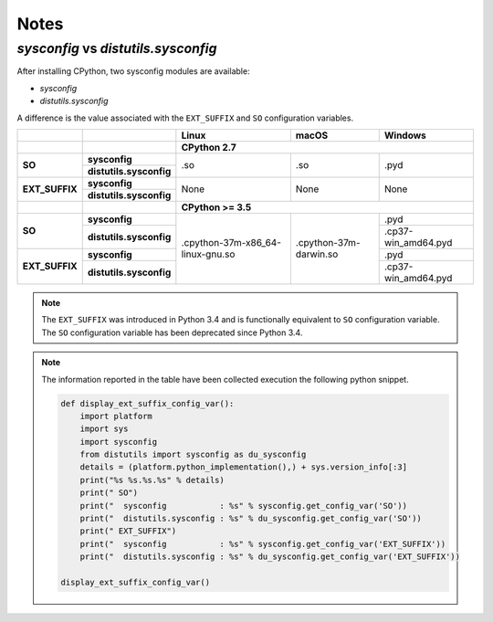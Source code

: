 =====
Notes
=====

`sysconfig` vs `distutils.sysconfig`
------------------------------------

After installing CPython, two sysconfig modules are available:

* `sysconfig`
* `distutils.sysconfig`

A difference is the value associated with the ``EXT_SUFFIX`` and ``SO`` configuration
variables.

.. table::

    +----------------+-------------------------+----------------------------------+------------------------+---------------------+
    |                |                         | Linux                            | macOS                  | Windows             |
    +----------------+-------------------------+----------------------------------+------------------------+---------------------+
    |                |                         | CPython 2.7                                                                     |
    +================+=========================+==================================+========================+=====================+
    | **SO**         | **sysconfig**           | .so                              | .so                    | .pyd                |
    |                +-------------------------+                                  |                        |                     |
    |                | **distutils.sysconfig** |                                  |                        |                     |
    +----------------+-------------------------+----------------------------------+------------------------+---------------------+
    | **EXT_SUFFIX** | **sysconfig**           | None                             | None                   | None                |
    |                +-------------------------+                                  |                        |                     |
    |                | **distutils.sysconfig** |                                  |                        |                     |
    +----------------+-------------------------+----------------------------------+------------------------+---------------------+
    |                |                         | **CPython >= 3.5**                                                              |
    +----------------+-------------------------+----------------------------------+------------------------+---------------------+
    | **SO**         | **sysconfig**           | .cpython-37m-x86_64-linux-gnu.so | .cpython-37m-darwin.so | .pyd                |
    |                +-------------------------+                                  |                        +---------------------+
    |                | **distutils.sysconfig** |                                  |                        | .cp37-win_amd64.pyd |
    +----------------+-------------------------+                                  |                        +---------------------+
    | **EXT_SUFFIX** | **sysconfig**           |                                  |                        | .pyd                |
    |                +-------------------------+                                  |                        +---------------------+
    |                | **distutils.sysconfig** |                                  |                        | .cp37-win_amd64.pyd |
    +----------------+-------------------------+----------------------------------+------------------------+---------------------+



.. note::

    The ``EXT_SUFFIX`` was introduced in Python 3.4 and is functionally equivalent to ``SO``
    configuration variable. The ``SO`` configuration variable has been deprecated since Python 3.4.

.. note::

    The information reported in the table have been collected execution the following python snippet.

    .. code-block:: python

        def display_ext_suffix_config_var():
            import platform
            import sys
            import sysconfig
            from distutils import sysconfig as du_sysconfig
            details = (platform.python_implementation(),) + sys.version_info[:3]
            print("%s %s.%s.%s" % details)
            print(" SO")
            print("  sysconfig           : %s" % sysconfig.get_config_var('SO'))
            print("  distutils.sysconfig : %s" % du_sysconfig.get_config_var('SO'))
            print(" EXT_SUFFIX")
            print("  sysconfig           : %s" % sysconfig.get_config_var('EXT_SUFFIX'))
            print("  distutils.sysconfig : %s" % du_sysconfig.get_config_var('EXT_SUFFIX'))

        display_ext_suffix_config_var()
